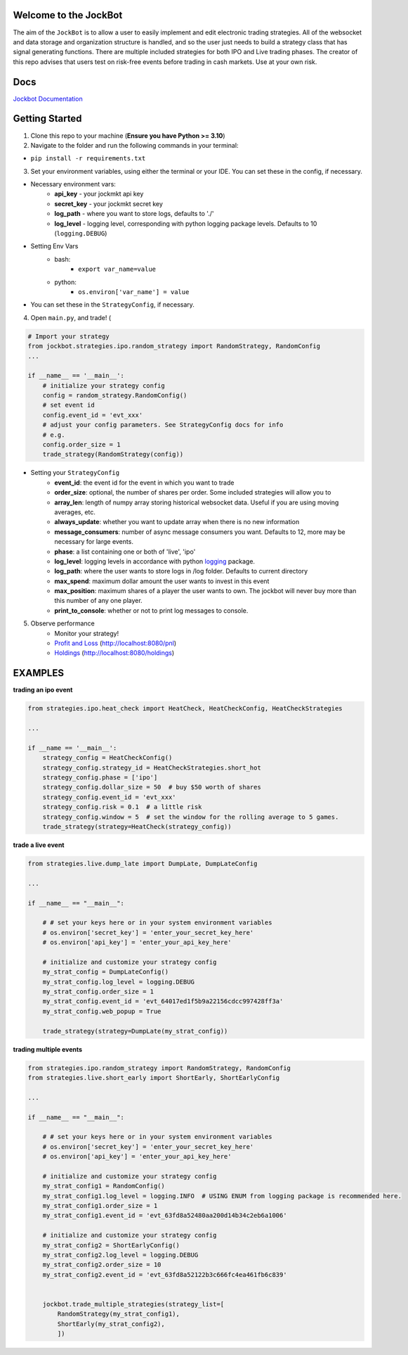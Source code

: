 

Welcome to the JockBot
======================

The aim of the ``JockBot`` is to allow a user to easily implement and edit electronic trading strategies. All of the websocket and data storage and organization structure is handled, and so the user just needs to build a strategy class that has signal generating functions. There are multiple included strategies for both IPO and Live trading phases. The creator of this repo advises that users test on risk-free events before trading in cash markets. Use at your own risk.

Docs
====

`Jockbot Documentation <https://nysugfx.github.io/jockmkt_trading_bot/index.html>`_

Getting Started
===============

1. Clone this repo to your machine (**Ensure you have Python >= 3.10**)

2. Navigate to the folder and run the following commands in your terminal:

- ``pip install -r requirements.txt``

3. Set your environment variables, using either the terminal or your IDE. You can set these in the config, if necessary.

- Necessary environment vars:
    - **api_key** - your jockmkt api key
    - **secret_key** - your jockmkt secret key
    - **log_path** - where you want to store logs, defaults to './'
    - **log_level** - logging level, corresponding with python logging package levels. Defaults to 10 (``logging.DEBUG``)

- Setting Env Vars
    - bash:
        - ``export var_name=value``
    - python:
        - ``os.environ['var_name'] = value``
- You can set these in the ``StrategyConfig``, if necessary.

4. Open ``main.py``, and trade! (

.. code-block:: python

    # Import your strategy
    from jockbot.strategies.ipo.random_strategy import RandomStrategy, RandomConfig
    ...

    if __name__ == '__main__':
        # initialize your strategy config
        config = random_strategy.RandomConfig()
        # set event id
        config.event_id = 'evt_xxx'
        # adjust your config parameters. See StrategyConfig docs for info
        # e.g.
        config.order_size = 1
        trade_strategy(RandomStrategy(config))

- Setting your ``StrategyConfig``
    - **event_id**: the event id for the event in which you want to trade
    - **order_size**: optional, the number of shares per order. Some included strategies will allow you to
    - **array_len**: length of numpy array storing historical websocket data. Useful if you are using moving averages, etc.
    - **always_update**: whether you want to update array when there is no new information
    - **message_consumers**: number of async message consumers you want. Defaults to 12, more may be necessary for large events.
    - **phase**: a list containing one or both of 'live', 'ipo'
    - **log_level**: logging levels in accordance with python `logging <https://docs.python.org/3/howto/logging.html#logging-levels>`_ package.
    - **log_path**: where the user wants to store logs in /log folder. Defaults to current directory
    - **max_spend**: maximum dollar amount the user wants to invest in this event
    - **max_position**: maximum shares of a player the user wants to own. The jockbot will never buy more than this number of any one player.
    - **print_to_console**: whether or not to print log messages to console.

5. Observe performance
    - Monitor your strategy!
    - `Profit and Loss <localhost:8080/pnl>`_ (http://localhost:8080/pnl)
    - `Holdings <localhost:8080/holdings>`_ (http://localhost:8080/holdings)


EXAMPLES
========

**trading an ipo event**

.. code-block:: python

    from strategies.ipo.heat_check import HeatCheck, HeatCheckConfig, HeatCheckStrategies

    ...

    if __name == '__main__':
        strategy_config = HeatCheckConfig()
        strategy_config.strategy_id = HeatCheckStrategies.short_hot
        strategy_config.phase = ['ipo']
        strategy_config.dollar_size = 50  # buy $50 worth of shares
        strategy_config.event_id = 'evt_xxx'
        strategy_config.risk = 0.1  # a little risk
        strategy_config.window = 5  # set the window for the rolling average to 5 games.
        trade_strategy(strategy=HeatCheck(strategy_config))


**trade a live event**

.. code-block:: python

    from strategies.live.dump_late import DumpLate, DumpLateConfig

    ...

    if __name__ == "__main__":

        # # set your keys here or in your system environment variables
        # os.environ['secret_key'] = 'enter_your_secret_key_here'
        # os.environ['api_key'] = 'enter_your_api_key_here'

        # initialize and customize your strategy config
        my_strat_config = DumpLateConfig()
        my_strat_config.log_level = logging.DEBUG
        my_strat_config.order_size = 1
        my_strat_config.event_id = 'evt_64017ed1f5b9a22156cdcc997428ff3a'
        my_strat_config.web_popup = True

        trade_strategy(strategy=DumpLate(my_strat_config))

**trading multiple events**

.. code-block:: python


    from strategies.ipo.random_strategy import RandomStrategy, RandomConfig
    from strategies.live.short_early import ShortEarly, ShortEarlyConfig

    ...

    if __name__ == "__main__":

        # # set your keys here or in your system environment variables
        # os.environ['secret_key'] = 'enter_your_secret_key_here'
        # os.environ['api_key'] = 'enter_your_api_key_here'

        # initialize and customize your strategy config
        my_strat_config1 = RandomConfig()
        my_strat_config1.log_level = logging.INFO  # USING ENUM from logging package is recommended here.
        my_strat_config1.order_size = 1
        my_strat_config1.event_id = 'evt_63fd8a52480aa200d14b34c2eb6a1006'

        # initialize and customize your strategy config
        my_strat_config2 = ShortEarlyConfig()
        my_strat_config2.log_level = logging.DEBUG
        my_strat_config2.order_size = 10
        my_strat_config2.event_id = 'evt_63fd8a52122b3c666fc4ea461fb6c839'


        jockbot.trade_multiple_strategies(strategy_list=[
            RandomStrategy(my_strat_config1),
            ShortEarly(my_strat_config2),
            ])
